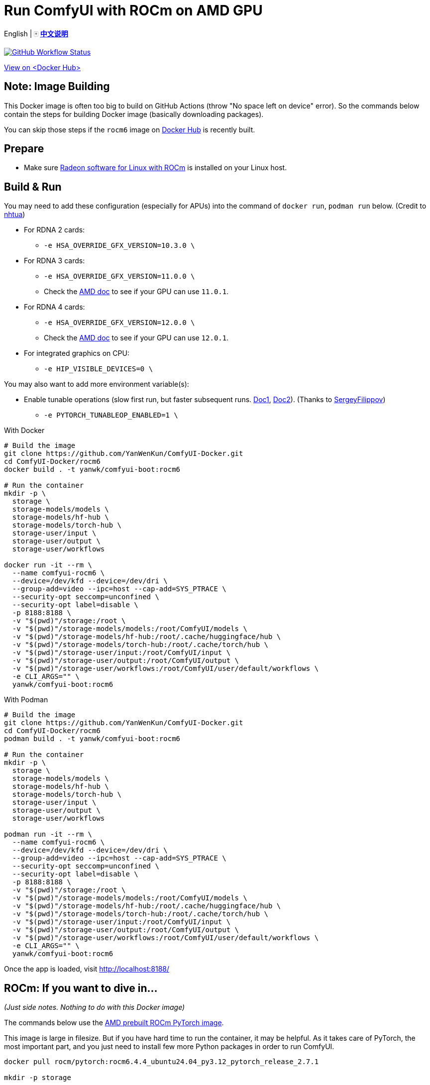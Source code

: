 # Run ComfyUI with ROCm on AMD GPU

English | 🀄 *link:README.zh.adoc[中文说明]*

image:https://github.com/YanWenKun/ComfyUI-Docker/actions/workflows/build-rocm6.yml/badge.svg["GitHub Workflow Status",link="https://github.com/YanWenKun/ComfyUI-Docker/actions/workflows/build-rocm6.yml"]

https://hub.docker.com/r/yanwk/comfyui-boot/tags?name=rocm6[View on <Docker Hub>]

## Note: Image Building

This Docker image is often too big to build on GitHub Actions (throw "No space left on device" error).
So the commands below contain the steps for building Docker image (basically downloading packages).

You can skip those steps if the `rocm6` image on
https://hub.docker.com/r/yanwk/comfyui-boot/tags?name=rocm6[Docker Hub]
is recently built.

## Prepare

* Make sure
https://rocm.docs.amd.com/projects/radeon-ryzen/en/docs-6.4.4/docs/install/installrad/native_linux/install-radeon.html[Radeon software for Linux with ROCm]
is installed on your Linux host.

## Build & Run

You may need to add these configuration (especially for APUs) into the command of `docker run`, `podman run` below. (Credit to
https://github.com/YanWenKun/ComfyUI-Docker/pull/67[nhtua])

* For RDNA 2 cards:
** `-e HSA_OVERRIDE_GFX_VERSION=10.3.0 \`

* For RDNA 3 cards:
** `-e HSA_OVERRIDE_GFX_VERSION=11.0.0 \`
** Check the https://rocm.docs.amd.com/en/latest/reference/gpu-arch-specs.html[AMD doc] to see if your GPU can use `11.0.1`.

* For RDNA 4 cards:
** `-e HSA_OVERRIDE_GFX_VERSION=12.0.0 \`
** Check the https://rocm.docs.amd.com/en/latest/reference/gpu-arch-specs.html[AMD doc] to see if your GPU can use `12.0.1`.

* For integrated graphics on CPU:
** `-e HIP_VISIBLE_DEVICES=0 \`

You may also want to add more environment variable(s):

* Enable tunable operations (slow first run, but faster subsequent runs.
https://github.com/ROCm/pytorch/tree/main/aten/src/ATen/cuda/tunable[Doc1],
https://github.com/Comfy-Org/docs/blob/main/troubleshooting/overview.mdx#amd-gpu-issues[Doc2]).
(Thanks to
https://github.com/YanWenKun/ComfyUI-Docker/pull/114[SergeyFilippov])

** `-e PYTORCH_TUNABLEOP_ENABLED=1 \`

.With Docker
[source,sh]
----
# Build the image
git clone https://github.com/YanWenKun/ComfyUI-Docker.git
cd ComfyUI-Docker/rocm6
docker build . -t yanwk/comfyui-boot:rocm6

# Run the container
mkdir -p \
  storage \
  storage-models/models \
  storage-models/hf-hub \
  storage-models/torch-hub \
  storage-user/input \
  storage-user/output \
  storage-user/workflows

docker run -it --rm \
  --name comfyui-rocm6 \
  --device=/dev/kfd --device=/dev/dri \
  --group-add=video --ipc=host --cap-add=SYS_PTRACE \
  --security-opt seccomp=unconfined \
  --security-opt label=disable \
  -p 8188:8188 \
  -v "$(pwd)"/storage:/root \
  -v "$(pwd)"/storage-models/models:/root/ComfyUI/models \
  -v "$(pwd)"/storage-models/hf-hub:/root/.cache/huggingface/hub \
  -v "$(pwd)"/storage-models/torch-hub:/root/.cache/torch/hub \
  -v "$(pwd)"/storage-user/input:/root/ComfyUI/input \
  -v "$(pwd)"/storage-user/output:/root/ComfyUI/output \
  -v "$(pwd)"/storage-user/workflows:/root/ComfyUI/user/default/workflows \
  -e CLI_ARGS="" \
  yanwk/comfyui-boot:rocm6
----

.With Podman
[source,sh]
----
# Build the image
git clone https://github.com/YanWenKun/ComfyUI-Docker.git
cd ComfyUI-Docker/rocm6
podman build . -t yanwk/comfyui-boot:rocm6

# Run the container
mkdir -p \
  storage \
  storage-models/models \
  storage-models/hf-hub \
  storage-models/torch-hub \
  storage-user/input \
  storage-user/output \
  storage-user/workflows

podman run -it --rm \
  --name comfyui-rocm6 \
  --device=/dev/kfd --device=/dev/dri \
  --group-add=video --ipc=host --cap-add=SYS_PTRACE \
  --security-opt seccomp=unconfined \
  --security-opt label=disable \
  -p 8188:8188 \
  -v "$(pwd)"/storage:/root \
  -v "$(pwd)"/storage-models/models:/root/ComfyUI/models \
  -v "$(pwd)"/storage-models/hf-hub:/root/.cache/huggingface/hub \
  -v "$(pwd)"/storage-models/torch-hub:/root/.cache/torch/hub \
  -v "$(pwd)"/storage-user/input:/root/ComfyUI/input \
  -v "$(pwd)"/storage-user/output:/root/ComfyUI/output \
  -v "$(pwd)"/storage-user/workflows:/root/ComfyUI/user/default/workflows \
  -e CLI_ARGS="" \
  yanwk/comfyui-boot:rocm6
----

Once the app is loaded, visit http://localhost:8188/

[[hint]]
## ROCm: If you want to dive in...

__(Just side notes. Nothing to do with this Docker image)__

The commands below use the 
https://hub.docker.com/r/rocm/pytorch[AMD prebuilt ROCm PyTorch image].

This image is large in filesize. But if you have hard time to run the container, it may be helpful. As it takes care of PyTorch, the most important part, and you just need to install few more Python packages in order to run ComfyUI.

[source,sh]
----
docker pull rocm/pytorch:rocm6.4.4_ubuntu24.04_py3.12_pytorch_release_2.7.1

mkdir -p storage

docker run -it --rm \
  --name comfyui-rocm6 \
  --device=/dev/kfd --device=/dev/dri \
  --group-add=video --ipc=host --cap-add=SYS_PTRACE \
  --security-opt seccomp=unconfined \
  --security-opt label=disable \
  -p 8188:8188 \
  --user root \
  --workdir /root/workdir \
  -v "$(pwd)"/storage:/root/workdir \
  rocm/pytorch:rocm6.4.4_ubuntu24.04_py3.12_pytorch_release_2.7.1 \
  /bin/bash

git clone https://github.com/comfyanonymous/ComfyUI.git

pip install -r ComfyUI/requirements.txt
# Or:
# conda install --yes --file ComfyUI/requirements.txt

python ComfyUI/main.py --listen --port 8188
# Or:
# python3 ComfyUI/main.py --listen --port 8188
----

## Additional notes for Windows users

__(Just side notes. Nothing to do with this Docker image)__

WSL2 supports ROCm and DirectML:

* ROCm

** If your GPU is in the
https://rocm.docs.amd.com/projects/radeon/en/latest/docs/compatibility/wsl/wsl_compatibility.html[Compatibility List],
you can either install
https://rocm.docs.amd.com/projects/radeon/en/latest/docs/install/wsl/install-radeon.html[Radeon software]
in your WSL2 distro,
or use
<<hint, ROCm PyTorch image>>.

* DirectML

** DirectML works for most GPUs (including AMD APU, Intel GPU).
It's slower than ROCm but still faster than CPU.
See: 
link:../docs/wsl-directml.adoc[Run ComfyUI on WSL2 with DirectML]. 

* ZLUDA

** This is not using WSL2, it's running natively on Windows. ZLUDA can "translate" CUDA codes to run on AMD GPUs. But as the first step, I recommend to try running SD-WebUI with ZLUDA, it's easier to start with.
